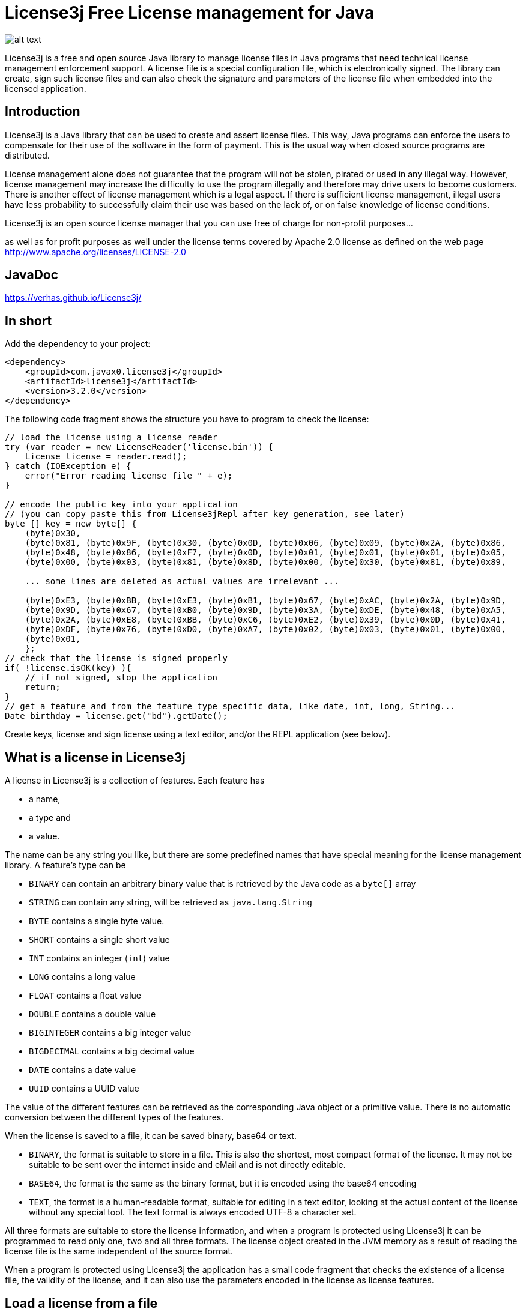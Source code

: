 = License3j Free License management for Java

image:images/logo.svg[alt text]

License3j is a free and open source Java library to manage license files in Java programs that need technical license management enforcement support.
A license file is a special configuration file, which is electronically signed.
The library can create, sign such license files and can also check the signature and parameters of the license file when embedded into the licensed application.

== Introduction

License3j is a Java library that can be used to create and assert license files.
This way, Java programs can enforce the users to compensate for their use of the software in the form of payment.
This is the usual way when closed source programs are distributed.

License management alone does not guarantee that the program will not be stolen, pirated or used in any illegal way.
However, license management may increase the difficulty to use the program illegally and therefore may drive users to become customers.
There is another effect of license management which is a legal aspect.
If there is sufficient license management, illegal users have less probability to successfully claim their use was based on the lack of, or on false knowledge of license conditions.

License3j is an open source license manager that you can use free of charge for non-profit purposes…

as well as for profit purposes as well under the license terms covered by Apache 2.0 license as defined on the web page http://www.apache.org/licenses/LICENSE-2.0

== JavaDoc

https://verhas.github.io/License3j/

== In short

Add the dependency to your project:


[source,xml]
----
<dependency>
    <groupId>com.javax0.license3j</groupId>
    <artifactId>license3j</artifactId>
    <version>3.2.0</version>
</dependency>
----

The following code fragment shows the structure you have to program to check the license:

[source,java]
----

// load the license using a license reader
try (var reader = new LicenseReader('license.bin')) {
    License license = reader.read();
} catch (IOException e) {
    error("Error reading license file " + e);
}

// encode the public key into your application
// (you can copy paste this from License3jRepl after key generation, see later)
byte [] key = new byte[] {
    (byte)0x30,
    (byte)0x81, (byte)0x9F, (byte)0x30, (byte)0x0D, (byte)0x06, (byte)0x09, (byte)0x2A, (byte)0x86,
    (byte)0x48, (byte)0x86, (byte)0xF7, (byte)0x0D, (byte)0x01, (byte)0x01, (byte)0x01, (byte)0x05,
    (byte)0x00, (byte)0x03, (byte)0x81, (byte)0x8D, (byte)0x00, (byte)0x30, (byte)0x81, (byte)0x89,

    ... some lines are deleted as actual values are irrelevant ...

    (byte)0xE3, (byte)0xBB, (byte)0xE3, (byte)0xB1, (byte)0x67, (byte)0xAC, (byte)0x2A, (byte)0x9D,
    (byte)0x9D, (byte)0x67, (byte)0xB0, (byte)0x9D, (byte)0x3A, (byte)0xDE, (byte)0x48, (byte)0xA5,
    (byte)0x2A, (byte)0xE8, (byte)0xBB, (byte)0xC6, (byte)0xE2, (byte)0x39, (byte)0x0D, (byte)0x41,
    (byte)0xDF, (byte)0x76, (byte)0xD0, (byte)0xA7, (byte)0x02, (byte)0x03, (byte)0x01, (byte)0x00,
    (byte)0x01,
    };
// check that the license is signed properly
if( !license.isOK(key) ){
    // if not signed, stop the application
    return;
}
// get a feature and from the feature type specific data, like date, int, long, String...
Date birthday = license.get("bd").getDate();

----

Create keys, license and sign license using a text editor, and/or the REPL application (see below).

== What is a license in License3j

A license in License3j is a collection of features.
Each feature has

* a name,
* a type and
* a value.

The name can be any string you like, but there are some predefined names that have special meaning for the license management library.
A feature's type can be


* `BINARY` can contain an arbitrary binary value that is retrieved by the Java code as a `byte[]` array
* `STRING` can contain any string, will be retrieved as `java.lang.String`
* `BYTE` contains a single byte value.
* `SHORT` contains a single short value
* `INT` contains an integer (`int`) value
* `LONG` contains a long value
* `FLOAT` contains a float value
* `DOUBLE` contains a double value
* `BIGINTEGER` contains a big integer value
* `BIGDECIMAL` contains a big decimal value
* `DATE` contains a date value
* `UUID` contains a UUID value


The value of the different features can be retrieved as the corresponding Java object or a primitive value.
There is no automatic conversion between the different types of the features.

When the license is saved to a file, it can be saved binary, base64 or text.

* `BINARY`, the format is suitable to store in a file.
This is also the shortest, most compact format of the license.
It may not be suitable to be sent over the internet inside and eMail and is not directly editable.

* `BASE64`, the format is the same as the binary format, but it is encoded using the base64 encoding

* `TEXT`, the format is a human-readable format, suitable for editing in a text editor, looking at the actual content of the license without any special tool.
The text format is always encoded UTF-8 a character set.

All three formats are suitable to store the license information, and when a program is protected using License3j it can be programmed to read only one, two and all three formats.
The license object created in the JVM memory as a result of reading the license file is the same independent of the source format.

When a program is protected using License3j the application has a small code fragment that checks the existence of a license file, the validity of the license, and it can also use the parameters encoded in the license as license features.

== Load a license from a file

To read a license from a file you need a `javax0.license3j.io.LicenseReader` object

[source,java]
----
try (var reader = new LicenseReader('license.bin')) {
    License license = reader.read();
} catch (IOException e) {
    error("Error reading license file " + e);
}

----

This will read the license from the file `license.bin` assuming the license is there binary formatted.
In case the license file is not readable or has a different format either `IOException` or `IllegalArgumentException` will be thrown.
If the license is not binary, the code should use the read method with the format parameter either `reader.read(IOFormat.STRING)` or `reader.read(IOFormat.BASE64)`.

== Check Signature on the license

The license is read from the file even if it is not signed.
A license can be signed, unsigned, or it may have a compromised signature.
Reading the license does not check either the existence of the signature nor the validity of that.
To check the existence, and the validity of the signature, the application needs the public key.
Licenses are signed using public key cryptography, where a private key is used to sign the license.
The corresponding public key is used to check the authenticity of the signature.
The public key can be read from a file, or it can be hard-coded in the application.
The latter is recommended.

To embed the public key into the application, you have to have a public key in the first place.
To create a key pair, you should start the interactive application available from a separate project at https://github.com/verhas/license3jrepl

----
$ java -jar license3jrepl.jar
----

This will start with an interactive prompt where you can enter commands.
The prompt you will see is `L3j> $`.

To generate a key pair, you have to enter the command:

----
generateKeys algorithm=RSA size=1024 format=BINARY public=public.key private=private.key
----

This will generate the public and the private keys and save them into the files `public.key` and `private.key`.
The keys also remain loaded into the REPL application.
To embed this key into the application, you can execute the command `dumpPublicKey` that will dump the Java code to the screen, something like:

[source,java]
----
--KEY DIGEST START
byte [] digest = new byte[] {
(byte)0xA1,
(byte)0x04, (byte)0x1D, (byte)0x2C, (byte)0xF1, (byte)0x56, (byte)0xFB, (byte)0x06, (byte)0x43,

... some lines are deleted as actual values are irrelevant ...

(byte)0x98, (byte)0xB6, (byte)0xD9, (byte)0x60, (byte)0x51, (byte)0x9E, (byte)0xA2,
};
---KEY DIGEST END
--KEY START
byte [] key = new byte[] {
(byte)0x30,
(byte)0x81, (byte)0x9F, (byte)0x30, (byte)0x0D, (byte)0x06, (byte)0x09, (byte)0x2A, (byte)0x86,
(byte)0x48, (byte)0x86, (byte)0xF7, (byte)0x0D, (byte)0x01, (byte)0x01, (byte)0x01, (byte)0x05,
(byte)0x00, (byte)0x03, (byte)0x81, (byte)0x8D, (byte)0x00, (byte)0x30, (byte)0x81, (byte)0x89,

... some lines are deleted as actual values are irrelevant ...

(byte)0xE3, (byte)0xBB, (byte)0xE3, (byte)0xB1, (byte)0x67, (byte)0xAC, (byte)0x2A, (byte)0x9D,
(byte)0x9D, (byte)0x67, (byte)0xB0, (byte)0x9D, (byte)0x3A, (byte)0xDE, (byte)0x48, (byte)0xA5,
(byte)0x2A, (byte)0xE8, (byte)0xBB, (byte)0xC6, (byte)0xE2, (byte)0x39, (byte)0x0D, (byte)0x41,
(byte)0xDF, (byte)0x76, (byte)0xD0, (byte)0xA7, (byte)0x02, (byte)0x03, (byte)0x01, (byte)0x00,
(byte)0x01,
};
---KEY END
----

The digest is the SHA-512 digest of the public key.
If you want to arrange your code so that it loads the public key from a file or from some external resource you can check the key against the stored digest.
This ensures that the key is really the one to use to check the signature.
The recommended way, however, is to copy and paste into your application the second array, which is the actual public key.

Having a loaded license and the public key it is fairly straightforward to check the validity of the license.
All you have to invoke is

[source,java]
----
license.isOK(key)
----

This call will return true if the license is signed, and the license signature can be verified using the `key` argument.
If this call returns false, the license should not be used as a reliable source for usage rights configuration.

When the license is verified, the features can be retrieved using the names of the features.
The call to `license.get(name)` will return the feature object of the name `name`.
To get the actual value of the feature you can call `feature.getXxx()` where `Xxx` is the feature type.
You can also check the feature's type calling one of the `feature.isXxx()` but, honestly, your code has to know it.
You create the license, and you check the license is intact using digital signature before calling any of the `getXxx()` methods, thus it is not likely you try to fetch the wrong type unless you have a bug in your code.

== License formats

=== License Binary and Base64

Binary and base64 formats are essentially the same.
The Base64 format is encoded using the base64 encoding to ensure that only printable characters are in the license.
Neither of the forms is directly readable by a human.
You can, however, read and convert any of the formats using the REPL application (mentioned above).

=== Magic bytes

The binary representation of the license starts with the bytes `0xCE`, `0x21`, `0x5E`, `0x4E`.
This is the serialized format of the Java Integer value `0x21CE4E5E` that stands for `21` -> `LI` (leet code), `CE` itself, `4E` -> `N` (ASCII), `5E` -> `SE` (leet code).
It reads together as `LICENSE`.
It is a bit lame but gives a bit of joy to the game and prevents accidental loading of non-license files.
Since the sizes and the types are stored on four bytes as Integers, very large files could be loaded accidentally.

If the loading of too large files is a concern, there are size limiting constructors for the class `LicenseReader`.
Using the constructor reading of large files will be aborted before it would eat up Java memory.

=== Feature length 4bytes

The magic bytes are followed by the features in binary format.
The length of the feature encoded on 4 bytes precedes the feature.

=== Feature type 4bytes

The feature starts with the type of the feature also in 4 bytes.
Since there are a limited number of types, there is plenty of room for introducing new types.

=== Name length 4bytes

This is followed by the length of the name also in 4 bytes.

=== Value length 4bytes (optional)

Some types have fixed length.
If the type has fixed length, the value directly follows and the four bytes of the length.
If the value for the given type can be variable length, then the value length follows on 4 bytes.

Currently only `BINARY`, `STRING`, `BIGINTEGER` and `BIGDECIMAL` types have variable length.

=== Name and value

The next section is the feature's name and value.
Since the length of the name and the value is known, the name and the value can be read directly.

=== License Text

The textual format of the license encoded using the UTF-8 character set.
Each line in the file is a feature, or a feature continuation.
Continuation lines are used to represent features on multiple lines.

A line describing a feature starts with the name of the feature.
This is followed by the type of the feature separated by a `:` from the name.
The type is written in all capital letters as listed above `BINARY`, `STRING`, `BYTE` etc.
The type is followed by a `=` and then comes the value of the feature.
The type, along with the separating `:` can be missing in case it is `STRING`.
(Note that there was a bug prior the version 3.1.5 that did not allow the use of string values that contained `:` characters, unless the explicit `:STRING` followed the name of the string feature.)

When a `DATE` feature is converted to and from a text then the actual value should be interpreted as time zone independent value.
(Note that there was a bug in 3.X.X releases prior the version 3.1.1 that used the local time zone to interpret text representation of the date/time values.)

The values are encoded as text in a human-readable and editable way.
When a value cannot fit on a single line, for example, a multi-line string, then the feature value starts with the characters `&lt;&lt;` and it is followed by a string till the end of the line which does not appear in the value.
The following lines contain the value of the feature until a line contains the string, which was after the `&lt;&lt;` characters on the start line.
This is similar to the "here string" syntax of UNIX shell.

== License3j REPL application

The repl application is NOT part of the `license3j.jar` file.
It is available as a separate JAR from
https://github.com/verhas/license3jrepl.
To start the repl (Read Evaluate Print Loop) using the Java command:

----
$ java -jar license3jrepl.jar
----

You do not need any other library or class on the classpath.

The application is interactive, and it reads the commands from the console and writes the output to the standard output.
If the console is not available, then it uses the standard input.
The prompt it displays is:

----
License3j REPL
CDW is /Users/verhasp/Dropbox/github/License3j/.
help for help
L3j> $
----

The simplest command you can type in is `help`:

----
L3j> $ help
License is not loaded.
Keys are not loaded
[INFO] Use ! to execute shell commands
[INFO] !cd has no effect, current working directory cannot be changed
[INFO] exit to exit
[INFO] other commands:
[INFO]     help
[INFO]     feature name:TYPE=value
[INFO]     licenseLoad [format=TEXT*|BINARY|BASE64] fileName
[INFO]     saveLicense [format=TEXT*|BINARY|BASE64] fileName
[INFO]     loadPrivateKey [format=BINARY|BASE64] keyFile=xxx
[INFO]     loadPublicKey [format=BINARY|BASE64] keyFile=xxx
[INFO]     sign [digest=SHA-512]
[INFO]     verify >>no argument<<
[INFO]     generateKeys [algorithm=RSA] [size=2048] [format=BINARY|BASE64] public=xxx private=xxx
[INFO]     newLicense >>no argument<<
[INFO]     dump >>no argument<<
[INFO]     digestPublicKey >>no argument<<
[INFO] For more information read the documentation
----

Note that the actual output of the command `help` may be different for different versions of the program and from what you actually can see in this documentation.

You can exit the application using the command `exit`.
You can execute external commands using the `!` mark.
Any string you type on a line that starts with the `!` character will be passed to the underlying operating system, and it will be executed.
You can, for example , type `!ls` on Linux to see what files are there in the current working directory, or you can type `!dir` to do the same under Windows.
You cannot change the current working directory this way.
You can issue the command `cd other_dir` and it actually will change the current working directory but only for the new shell, which is executing the command and not for the process that executes the Repl application.
It means that as soon as the command has finished and returns to the repl application the current working directory is restored to the original value.

When you execute the Repl you can create a new license, new key pair, you can save them to files, or you can load them from files.
The commands work with the keys using the license that is currently in the memory.
The information is also printed on the screen about the license and the key.
When you start the Repl there is no license or keys loaded.

You can type the commands interactively, or you can type a file name as a command following a `.` (dot) character.
The Repl application will read the file line by line and execute the lines as they were typed into the interactive prompt.

If there is a file `.license3j` in the current working directory when the Repl is started then it will be read and executed automatically.
This can be used to load the default public and private keys that you usually work with.

The commands can be abbreviated.
You need to write only so many characters so that the command can uniquely be identified.
The same is true for the command parameters that have names.
Thus you can type `si` instead of `sign` to sign a license.

Older versions of License3j included the Repl application.
The current and later versions of License3j will not include the Repl application.
The Repl application is moved to a separate application.
It uses the `javax0.repl` library as a framework.
This solution provides a leaner license3j library that you include into your application.
Your application will not contain the code of the License3j Repl application and of the libraries that it uses.
Moving the repl framework to a separate library makes it more viable and can be used by other Java applications as well.

No matter which version you use following 3.0.0 there will be a Repl application available to manage the licenses and the keys.

== Download and Installation

The License3j module can be downloaded from the Sonatype central repository.
To search the central repo follow the URL
`http://central.sonatype.org/`

If you use maven you can insert the lines

----
<dependency>
    <groupId>com.javax0.license3j</groupId>
    <artifactId>license3j</artifactId>
    <version>3.1.5</version>
</dependency>
----

in to your `pom.xml` file.
Check the central repository for the latest version.

== Note on release history

License3j versions 1.x.x and 2.0.0 were released for Java 1.5 … 1.8. The release 3.0.0 is a total rewrite of the library.
Neither the API nor the binary formats are compatible with previous versions.
It is also released only for Java 11 and later and there is no planned backport release for Java 8 or earlier.
Note however that the generated byte code is compatible with Java 8 JVM, so you can use the library as a dependency for Java 8 projects.
This may change in later releases.

License3j prior to version 3.0.0 has a dependency on the Bouncy Castle encryption library.
The version 3.0.0 and later breaks this dependency and this version is standalone.
Also, this version can be used to generate the keys, sign licenses and does not need the external gpg tool.
(Also note that you cannot use the gpg tool to generate keys for this version as the format of the keys are not compatible with older versions.)

== Name of the game

There are many names that contain '2'.
In these cases '2' stands for 'to' instead of 'two'.
There are names containing '4' that stands for 'for'.
For example license4j.

'3' in license3j stands for 'free' instead of 'three'.
Because this is a free program.

== Related projects

https://github.com/shevek/gradle-license3j-plugin
https://github.com/lkollar/license3j-docker
